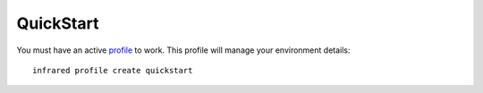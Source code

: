 QuickStart
^^^^^^^^^^

You must have an active `profile <profile.html#profile>`_ to work. This profile will manage your environment details::

    infrared profile create quickstart
